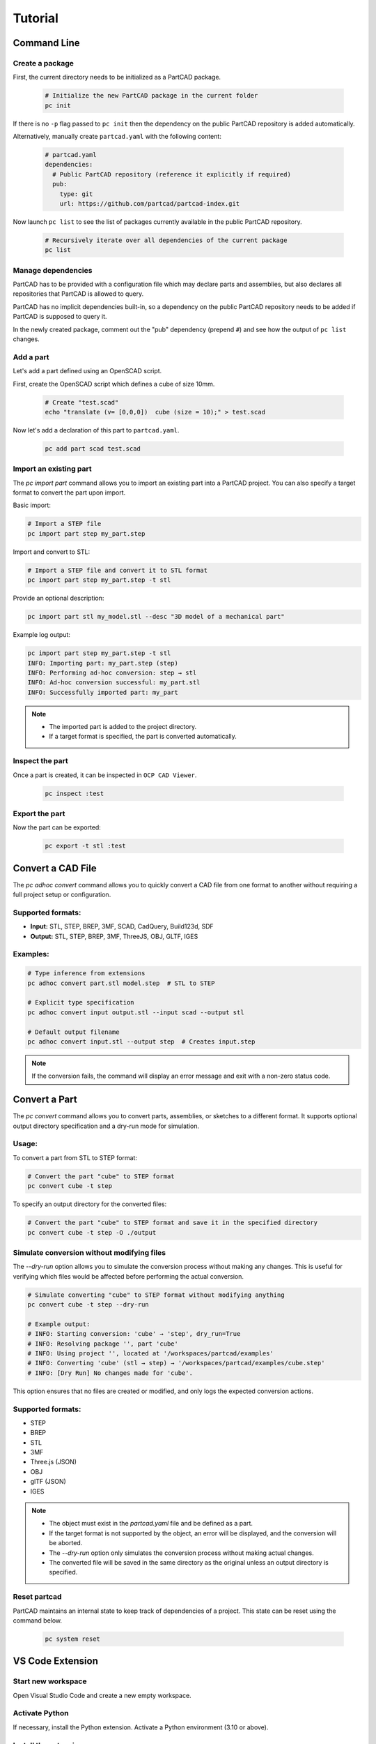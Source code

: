 Tutorial
########

============
Command Line
============

Create a package
----------------

First, the current directory needs to be initialized as a PartCAD package.

  .. code-block:: shell

    # Initialize the new PartCAD package in the current folder
    pc init

If there is no ``-p`` flag passed to ``pc init``
then the dependency on the public PartCAD repository is added automatically.

Alternatively, manually create ``partcad.yaml`` with the following content:

  .. code-block:: yaml

    # partcad.yaml
    dependencies:
      # Public PartCAD repository (reference it explicitly if required)
      pub:
        type: git
        url: https://github.com/partcad/partcad-index.git

Now launch ``pc list`` to see the list of packages currently available in
the public PartCAD repository.

  .. code-block:: shell

    # Recursively iterate over all dependencies of the current package
    pc list

Manage dependencies
-------------------

PartCAD has to be provided with a configuration file which may declare parts and
assemblies, but also declares all repositories that PartCAD is allowed to query.

PartCAD has no implicit dependencies built-in,
so a dependency on the public PartCAD repository needs to be added
if PartCAD is supposed to query it.

In the newly created package, comment out the "pub" dependency (prepend ``#``)
and see how the output of ``pc list`` changes.

Add a part
----------

Let's add a part defined using an OpenSCAD script.

First, create the OpenSCAD script which defines a cube of size 10mm.

  .. code-block:: shell

    # Create "test.scad"
    echo "translate (v= [0,0,0])  cube (size = 10);" > test.scad

Now let's add a declaration of this part to ``partcad.yaml``.

  .. code-block:: shell

    pc add part scad test.scad

Import an existing part
-----------------------

The `pc import part` command allows you to import an existing part into a PartCAD project.
You can also specify a target format to convert the part upon import.

Basic import:

.. code-block:: shell

    # Import a STEP file
    pc import part step my_part.step

Import and convert to STL:

.. code-block:: shell

    # Import a STEP file and convert it to STL format
    pc import part step my_part.step -t stl

Provide an optional description:

.. code-block:: shell

    pc import part stl my_model.stl --desc "3D model of a mechanical part"

Example log output:

.. code-block:: text

    pc import part step my_part.step -t stl
    INFO: Importing part: my_part.step (step)
    INFO: Performing ad-hoc conversion: step → stl
    INFO: Ad-hoc conversion successful: my_part.stl
    INFO: Successfully imported part: my_part

.. note::
    - The imported part is added to the project directory.
    - If a target format is specified, the part is converted automatically.


Inspect the part
----------------

Once a part is created, it can be inspected in ``OCP CAD Viewer``.

  .. code-block:: shell

    pc inspect :test

Export the part
---------------

Now the part can be exported:

  .. code-block:: shell

    pc export -t stl :test

==================
Convert a CAD File
==================

The `pc adhoc convert` command allows you to quickly convert a CAD file from one format to another without requiring a full project setup or configuration.

Supported formats:
------------------
- **Input:** STL, STEP, BREP, 3MF, SCAD, CadQuery, Build123d, SDF
- **Output:** STL, STEP, BREP, 3MF, ThreeJS, OBJ, GLTF, IGES

Examples:
---------

.. code-block:: shell

    # Type inference from extensions
    pc adhoc convert part.stl model.step  # STL to STEP

    # Explicit type specification
    pc adhoc convert input output.stl --input scad --output stl

    # Default output filename
    pc adhoc convert input.stl --output step  # Creates input.step

.. note::
    If the conversion fails, the command will display an error message and exit with a non-zero status code.

===================================
Convert a Part
===================================

The `pc convert` command allows you to convert parts, assemblies, or sketches to a different format.
It supports optional output directory specification and a dry-run mode for simulation.

Usage:
---------

To convert a part from STL to STEP format:

.. code-block:: shell

    # Convert the part "cube" to STEP format
    pc convert cube -t step

To specify an output directory for the converted files:

.. code-block:: shell

    # Convert the part "cube" to STEP format and save it in the specified directory
    pc convert cube -t step -O ./output

Simulate conversion without modifying files
-------------------------------------------

The `--dry-run` option allows you to simulate the conversion process without making any changes.
This is useful for verifying which files would be affected before performing the actual conversion.

.. code-block:: shell

    # Simulate converting "cube" to STEP format without modifying anything
    pc convert cube -t step --dry-run

    # Example output:
    # INFO: Starting conversion: 'cube' → 'step', dry_run=True
    # INFO: Resolving package '', part 'cube'
    # INFO: Using project '', located at '/workspaces/partcad/examples'
    # INFO: Converting 'cube' (stl → step) → '/workspaces/partcad/examples/cube.step'
    # INFO: [Dry Run] No changes made for 'cube'.

This option ensures that no files are created or modified, and only logs the expected conversion actions.

Supported formats:
------------------
- STEP
- BREP
- STL
- 3MF
- Three.js (JSON)
- OBJ
- glTF (JSON)
- IGES

.. note::
    - The object must exist in the `partcad.yaml` file and be defined as a part.
    - If the target format is not supported by the object, an error will be displayed, and the conversion will be aborted.
    - The `--dry-run` option only simulates the conversion process without making actual changes.
    - The converted file will be saved in the same directory as the original unless an output directory is specified.

Reset partcad
---------------------

PartCAD maintains an internal state to keep track of dependencies of a project. This state can be reset using the command below.

  .. code-block:: shell

    pc system reset

=================
VS Code Extension
=================

Start new workspace
-------------------

Open Visual Studio Code and create a new empty workspace.

Activate Python
---------------

If necessary, install the Python extension.
Activate a Python environment (3.10 or above).

Install the extension
---------------------

Install the
`PartCAD <https://marketplace.visualstudio.com/items?itemName=OpenVMP.partcad>`_
extension from the VS Code marketplace.

Install PartCAD
---------------

Switch to the PartCAD workbench
(look for the PartCAD logo at the left edge of the screen).
There is the PartCAD Explorer view on the left.
Click ``Install PartCAD`` in the Explorer view if this button is shown
to install PartCAD in the activated Python environment.

Create a package
----------------

Once PartCAD is initialized, it won't detect any PartCAD package in the empty
workspace.
Click ``Initialize Package`` to create ``partcad.yaml``.

Browse
------

Browse the imported packages in the Explorer view. Click on the parts and
assemblies to see them in the ``OCP CAD Viewer`` view that will appear on the
right.

For example, navigate to ``//pub/std/metric/cqwarehouse`` and click on some part
(e.g. ``fastener/hexhead-din931``).
The PartCAD Inspector view displays the part parameters.
The parameter values can be changed and the part gets redrawn on ``Update``.

Create a part
-------------

Click ``Add a CAD script`` in the Explorer view toolbar.
Select ``build123d`` from the dropdown list.
Then select ``Example 3: Bead`` as the template to use.
An editor view with the newly created script will be shown.

Inspect the part
----------------

When you edit Python or OpenSCAD files that are used in the current
PartCAD package, saving the file makes it displayed automatically.
Press ``Save`` (Ctrl-S or Cmd-S) to save the script and trigger an automatic
inspection of the part. The ``OCP CAD Viewer`` view will appear on the right.

Import parts part
-----------------

In case you want to use existing PartCAD parts in the design of your part,
then follow the following steps.

First, select the part you want to use in the PartCAD Explorer view.
Then, add the following to the ``build123d`` script created during the previous
steps of this tutorial:

  .. code-block:: python

    import partcad as pc

    other_part = pc.get_

Please, note, that after "``pc.get_"`` a code completion suggestion appears.
Use the suggested code completion option to insert the code that adds
the selected part to this ``build123d`` script.

Here is an example of how to use the newly added solid:

  .. code-block:: python

    ...
    # After "with BuildPart"
    art = Compound([art, other_part])
    # Before "show_object"
    ...

Import an Assembly
------------------

The ``pc import assembly`` command allows you to import an assembly from a STEP file.
This command automatically parses the STEP file, extracts individual parts,
and creates an assembly YAML file that records each part along with its transformation data.

Usage
^^^^^

.. code-block:: shell

   # Import an assembly from a STEP file with an optional description
   pc import assembly step my_assembly.step --desc "Optional assembly description"

Functionality
^^^^^^^^^^^^^

- **File Parsing:**
  The command first attempts to parse the STEP file using an XDE-based approach.
  If no parts are found via XDE, it falls back to a classic STEP parsing method.

- **Duplicate Filtering:**
  Unique parts are identified by comparing the geometric data and applied transformations.
  Duplicate entries are discarded based on a composite key of shape identifier and transformation.

- **Part Extraction:**
  Each unique SOLID is saved as a separate STEP file in a dedicated subfolder.
  The transformation (translation and rotation) of each part is recorded and later used in the assembly.

- **Assembly Creation:**
  An assembly YAML file is generated, linking the parts (by file name) with their transformation data.
  This YAML file is then added to the project, finalizing the assembly import.

Example Log Output
^^^^^^^^^^^^^^^^^^

.. code-block:: text

   INFO: Detected an assembly with 5 parts.
   INFO: Saving parts in folder: ./my_assembly
   INFO: Imported part: my_assembly_part1 → my_assembly/my_assembly_part1.step
   INFO:   Location: [[tx, ty, tz], [rx, ry, rz], rotation_angle]
   INFO: Assembly 'my_assembly_assy' successfully added with 5 parts.

Notes
^^^^^

- The STEP file must contain more than one SOLID to be considered an assembly.
- If the file does not represent an assembly (i.e. only a single SOLID is found), the command will raise an error.
- The transformation data is recorded as a combination of translation and rotation (axis and angle),
  enabling precise placement of each part within the assembly.

Create an assembly
------------------

This is what PartCAD (or, at least, its VS Code Extension) is actually for.

Click ``Add an assembly file to the current package`` in the PartCAD Explorer
view. After that select an existing assembly file (`*.assy`) or enter a
filename for the new file to be created.

ASSY (Assembly YAML) files use the YAML syntax.
The list of parts has to be added as children under the ``links`` node.
Here is how an empty assembly file looks like:

  .. code-block:: yaml

    links:

Add a part to the assembly
--------------------------

Select the desired part or assembly in PartCAD Explorer.
After that navigate to the next line under "``links:``" and type "- pa"
(which is what you do when you want to add a child item with the name "part")
and, then, select the code completion suggestion from PartCAD.

.. image:: ./images/assy-autocompletion.png
  :width: 60%

This will add the selected part or assembly to the assembly file.

.. image:: ./images/assy-autocompletion-done.png
  :width: 60%

Inspect the assembly
--------------------

When you edit ASSY files in the current PartCAD package,
the assembly is displayed automatically on save.
Press ``Save`` (Ctrl-S or Cmd-S) to save the assembly file and trigger an
automatic inspection of the assembly. The ``OCP CAD Viewer`` view will appear on
the right if it's not open yet.
